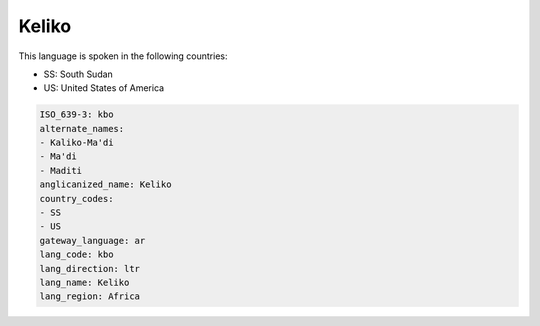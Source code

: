 .. _kbo:

Keliko
======

This language is spoken in the following countries:

* SS: South Sudan
* US: United States of America

.. code-block:: yaml

    ISO_639-3: kbo
    alternate_names:
    - Kaliko-Ma'di
    - Ma'di
    - Maditi
    anglicanized_name: Keliko
    country_codes:
    - SS
    - US
    gateway_language: ar
    lang_code: kbo
    lang_direction: ltr
    lang_name: Keliko
    lang_region: Africa
    
